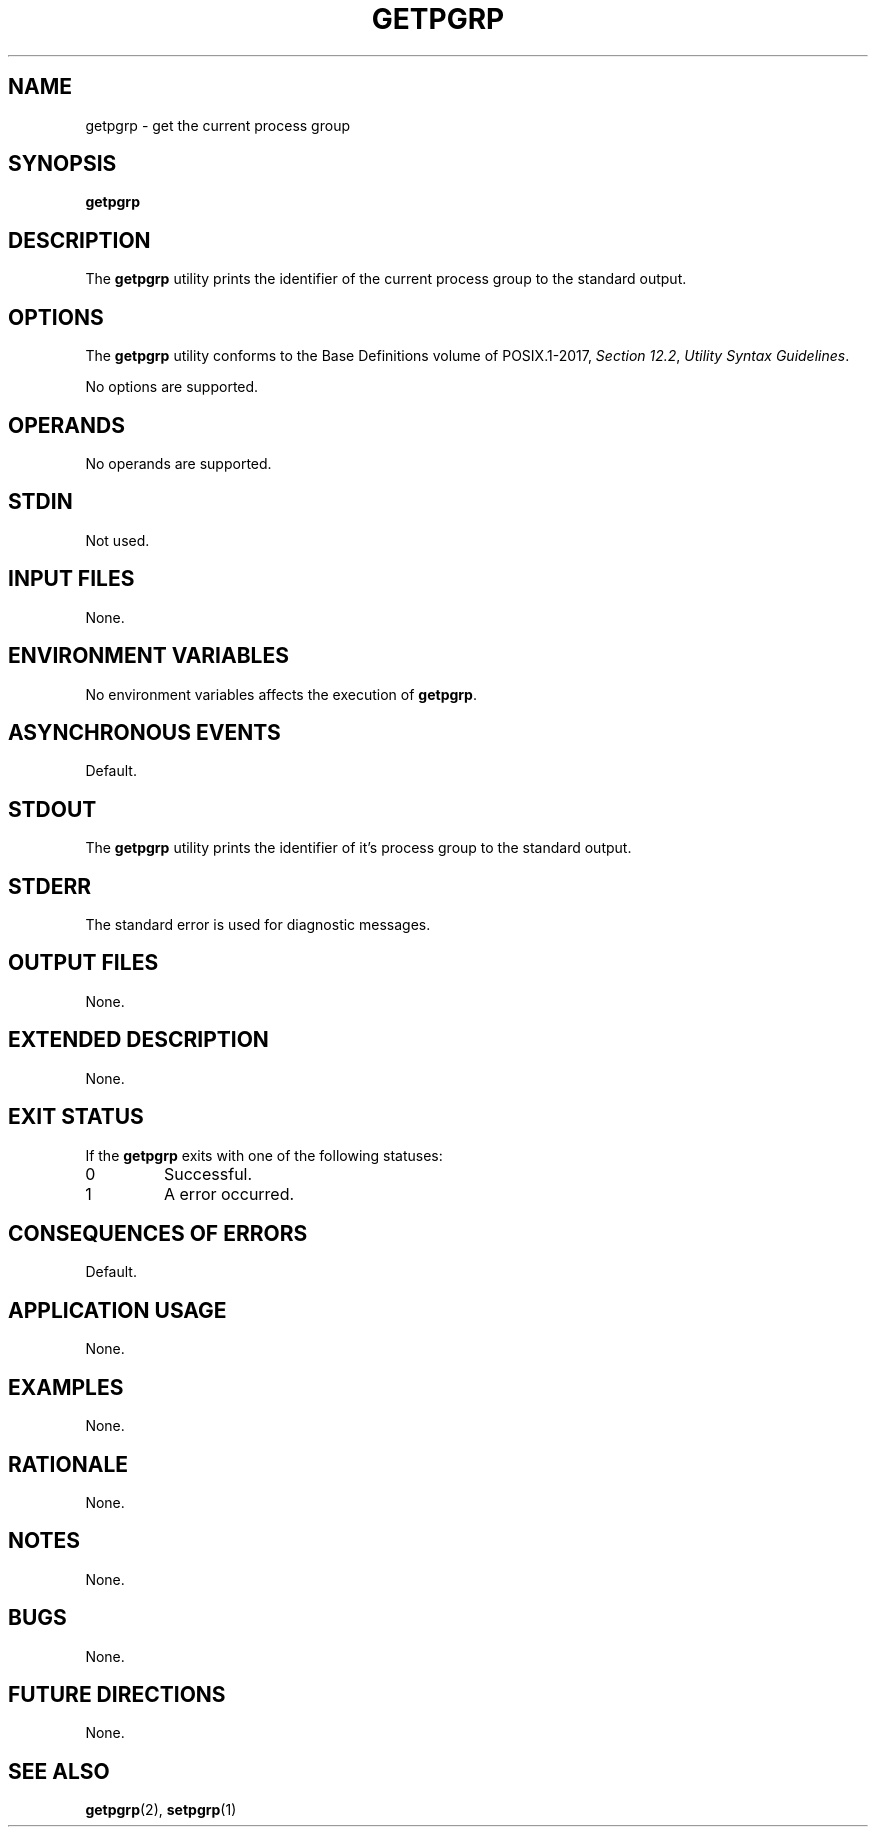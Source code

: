 .TH GETPGRP 1 getpgrp

.SH NAME
getpgrp - get the current process group

.SH SYNOPSIS
.B getpgrp

.SH DESCRIPTION
The
.B getpgrp
utility prints the identifier of the
current process group to the standard output.

.SH OPTIONS
The
.B getpgrp
utility conforms to the Base Definitions volume of POSIX.1-2017,
.IR "Section 12.2" ,
.IR "Utility Syntax Guidelines" .
.PP
No options are supported.

.SH OPERANDS
No operands are supported.

.SH STDIN
Not used.

.SH INPUT FILES
None.

.SH ENVIRONMENT VARIABLES
No environment variables affects the execution of
.BR getpgrp .

.SH ASYNCHRONOUS EVENTS
Default.

.SH STDOUT
The
.B getpgrp
utility prints the identifier of it's process group
to the standard output.

.SH STDERR
The standard error is used for diagnostic messages.

.SH OUTPUT FILES
None.

.SH EXTENDED DESCRIPTION
None.

.SH EXIT STATUS
If the
.B getpgrp
exits with one of the following statuses:
.TP
0
Successful.
.TP
1
A error occurred.

.SH CONSEQUENCES OF ERRORS
Default.

.SH APPLICATION USAGE
None.

.SH EXAMPLES
None.

.SH RATIONALE
None.

.SH NOTES
None.

.SH BUGS
None.

.SH FUTURE DIRECTIONS
None.

.SH SEE ALSO
.BR getpgrp (2),
.BR setpgrp (1)
